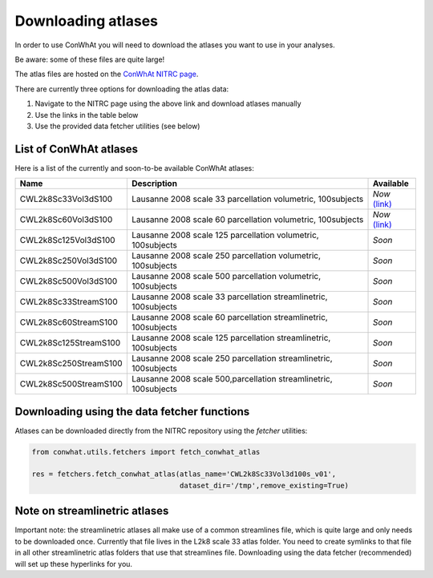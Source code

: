 ===================
Downloading atlases
===================

In order to use ConWhAt you will need to download the atlases you want to use in your analyses. 

Be aware: some of these files are quite large!

The atlas files are hosted on the `ConWhAt NITRC page <https://www.nitrc.org/projects/conwhat/>`_.

There are currently three options for downloading the atlas data:


1. Navigate to the NITRC page using the above link and download atlases manually
2. Use the links in the table below
3. Use the provided data fetcher utilities (see below)



List of ConWhAt atlases
-----------------------

Here is a list of the currently and soon-to-be available ConWhAt atlases:


+------------------------+--------------------------------------+-------------------------------------------------------------------------------------------+
|         Name           |       Description                    | Available                                                                                 |
+========================+======================================+===========================================================================================+
| CWL2k8Sc33Vol3dS100    | Lausanne 2008 scale 33 parcellation  | *Now* `(link) <https://www.nitrc.org/frs/download.php/10381/CWL2k8Sc33Vol3d100s_v1.zip>`_ |
|                        | volumetric, 100subjects              |                                                                                           |
+------------------------+--------------------------------------+-------------------------------------------------------------------------------------------+
| CWL2k8Sc60Vol3dS100    | Lausanne 2008 scale 60 parcellation  | *Now* `(link) <https://www.nitrc.org/frs/download.php/10381/CWL2k8Sc60Vol3d100s_v1.zip>`_ |
|                        | volumetric, 100subjects              |                                                                                           |
+------------------------+--------------------------------------+-------------------------------------------------------------------------------------------+
| CWL2k8Sc125Vol3dS100   | Lausanne 2008 scale 125 parcellation | *Soon*                                                                                    |
|                        | volumetric, 100subjects              |                                                                                           | 
+------------------------+--------------------------------------+-------------------------------------------------------------------------------------------+
| CWL2k8Sc250Vol3dS100   | Lausanne 2008 scale 250 parcellation | *Soon*                                                                                    | 
|                        | volumetric, 100subjects              |                                                                                           | 
+------------------------+--------------------------------------+-------------------------------------------------------------------------------------------+
| CWL2k8Sc500Vol3dS100   | Lausanne 2008 scale 500 parcellation | *Soon*                                                                                    |
|                        | volumetric, 100subjects              |                                                                                           | 
+------------------------+--------------------------------------+-------------------------------------------------------------------------------------------+
| CWL2k8Sc33StreamS100   | Lausanne 2008 scale 33 parcellation  | *Soon*                                                                                    |
|                        | streamlinetric, 100subjects          |                                                                                           | 
+------------------------+--------------------------------------+-------------------------------------------------------------------------------------------+
| CWL2k8Sc60StreamS100   | Lausanne 2008 scale 60 parcellation  | *Soon*                                                                                    |
|                        | streamlinetric, 100subjects          |                                                                                           |
+------------------------+--------------------------------------+-------------------------------------------------------------------------------------------+
| CWL2k8Sc125StreamS100  | Lausanne 2008 scale 125 parcellation | *Soon*                                                                                    |
|                        | streamlinetric, 100subjects          |                                                                                           |
+------------------------+--------------------------------------+-------------------------------------------------------------------------------------------+
| CWL2k8Sc250StreamS100  | Lausanne 2008 scale 250 parcellation | *Soon*                                                                                    |
|                        | streamlinetric, 100subjects          |                                                                                           |
+------------------------+--------------------------------------+-------------------------------------------------------------------------------------------+
| CWL2k8Sc500StreamS100  | Lausanne 2008 scale 500,parcellation | *Soon*                                                                                    |
|                        | streamlinetric, 100subjects          |                                                                                           | 
+------------------------+--------------------------------------+-------------------------------------------------------------------------------------------+


Downloading using the data fetcher functions
---------------------------------------------

Atlases can be downloaded directly from the NITRC repository
using the `fetcher` utilities:

.. code-block:: python

    from conwhat.utils.fetchers import fetch_conwhat_atlas

    res = fetchers.fetch_conwhat_atlas(atlas_name='CWL2k8Sc33Vol3d100s_v01',
                                       dataset_dir='/tmp',remove_existing=True)




Note on streamlinetric atlases
---------------------------------------------

Important note: the streamlinetric atlases all make use of a common streamlines file, which is quite large 
and only needs to be downloaded once. Currently that file lives in the L2k8 scale 33 atlas folder. 
You need to create symlinks to that file in all other streamlinetric atlas folders that use that 
streamlines file. Downloading using the data fetcher (recommended) will set up these hyperlinks for you. 









